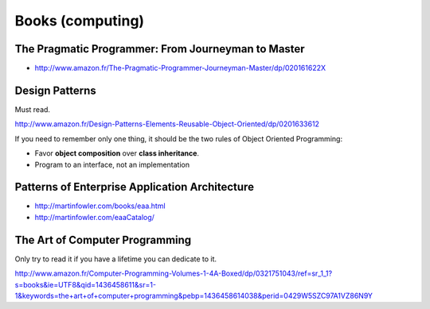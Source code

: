 Books (computing)
=================

The Pragmatic Programmer: From Journeyman to Master
:::::::::::::::::::::::::::::::::::::::::::::::::::

* http://www.amazon.fr/The-Pragmatic-Programmer-Journeyman-Master/dp/020161622X

Design Patterns
:::::::::::::::

Must read.

http://www.amazon.fr/Design-Patterns-Elements-Reusable-Object-Oriented/dp/0201633612

If you need to remember only one thing, it should be the two rules of Object Oriented Programming:

* Favor **object composition** over **class inheritance**.
* Program to an interface, not an implementation

Patterns of Enterprise Application Architecture
:::::::::::::::::::::::::::::::::::::::::::::::

* http://martinfowler.com/books/eaa.html
* http://martinfowler.com/eaaCatalog/

The Art of Computer Programming
:::::::::::::::::::::::::::::::

Only try to read it if you have a lifetime you can dedicate to it.

http://www.amazon.fr/Computer-Programming-Volumes-1-4A-Boxed/dp/0321751043/ref=sr_1_1?s=books&ie=UTF8&qid=1436458611&sr=1-1&keywords=the+art+of+computer+programming&pebp=1436458614038&perid=0429W5SZC97A1VZ86N9Y
